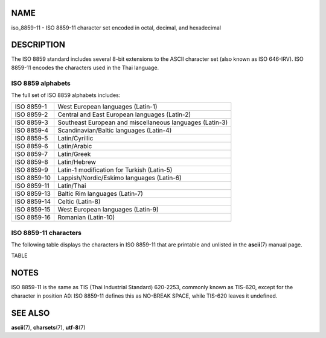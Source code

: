 NAME
====

iso_8859-11 - ISO 8859-11 character set encoded in octal, decimal, and
hexadecimal

DESCRIPTION
===========

The ISO 8859 standard includes several 8-bit extensions to the ASCII
character set (also known as ISO 646-IRV). ISO 8859-11 encodes the
characters used in the Thai language.

ISO 8859 alphabets
------------------

The full set of ISO 8859 alphabets includes:

=========== ========================================================
ISO 8859-1  West European languages (Latin-1)
ISO 8859-2  Central and East European languages (Latin-2)
ISO 8859-3  Southeast European and miscellaneous languages (Latin-3)
ISO 8859-4  Scandinavian/Baltic languages (Latin-4)
ISO 8859-5  Latin/Cyrillic
ISO 8859-6  Latin/Arabic
ISO 8859-7  Latin/Greek
ISO 8859-8  Latin/Hebrew
ISO 8859-9  Latin-1 modification for Turkish (Latin-5)
ISO 8859-10 Lappish/Nordic/Eskimo languages (Latin-6)
ISO 8859-11 Latin/Thai
ISO 8859-13 Baltic Rim languages (Latin-7)
ISO 8859-14 Celtic (Latin-8)
ISO 8859-15 West European languages (Latin-9)
ISO 8859-16 Romanian (Latin-10)
=========== ========================================================

ISO 8859-11 characters
----------------------

The following table displays the characters in ISO 8859-11 that are
printable and unlisted in the **ascii**\ (7) manual page.

TABLE

NOTES
=====

ISO 8859-11 is the same as TIS (Thai Industrial Standard) 620-2253,
commonly known as TIS-620, except for the character in position A0: ISO
8859-11 defines this as NO-BREAK SPACE, while TIS-620 leaves it
undefined.

SEE ALSO
========

**ascii**\ (7), **charsets**\ (7), **utf-8**\ (7)

